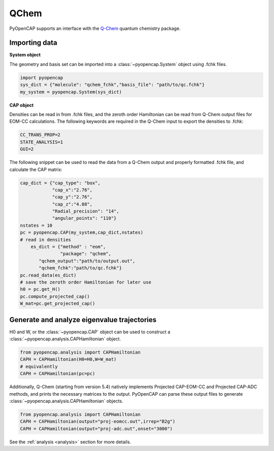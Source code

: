QChem
=======
PyOpenCAP supports an interface with the Q-Chem_ quantum chemistry package. 

.. _Q-Chem: https://www.q-chem.com/

Importing data
---------------

**System object**

The geometry and basis set can be imported into a :class:`~pyopencap.System` 
object using .fchk files.

.. code-block:: python

	import pyopencap
	sys_dict = {"molecule": "qchem_fchk","basis_file": "path/to/qc.fchk"}
	my_system = pyopencap.System(sys_dict)

**CAP object**

Densities can be read in from .fchk files, and the zeroth order Hamiltonian can be read from 
Q-Chem output files for EOM-CC calculations. The following keywords are required in the Q-Chem 
input to export the densities to .fchk:

.. code-block:: rst
	
	CC_TRANS_PROP=2
	STATE_ANALYSIS=1
	GUI=2

The following snippet can be used to read the data from a Q-Chem output and properly formatted 
.fchk file, and calculate the CAP matrix:

.. code-block:: python

    cap_dict = {"cap_type": "box",
            	"cap_x":"2.76",
            	"cap_y":"2.76",
            	"cap_z":"4.88",
            	"Radial_precision": "14",
            	"angular_points": "110"}
    nstates = 10
    pc = pyopencap.CAP(my_system,cap_dict,nstates)
    # read in densities
	es_dict = {"method" : "eom",
	           "package": "qchem",
           "qchem_output":"path/to/output.out",
           "qchem_fchk":"path/to/qc.fchk"}
    pc.read_data(es_dict)
    # save the zeroth order Hamiltonian for later use
    h0 = pc.get_H()
    pc.compute_projected_cap()
    W_mat=pc.get_projected_cap()
    
Generate and analyze eigenvalue trajectories
-----------------------------------------------
H0 and W, or the :class:`~pyopencap.CAP` object can be used to construct a :class:`~pyopencap.analysis.CAPHamiltonian` object. 

.. code-block:: python

	from pyopencap.analysis import CAPHamiltonian
	CAPH = CAPHamiltonian(H0=H0,W=W_mat)
	# equivalently
	CAPH = CAPHamiltonian(pc=pc)

Additionally, Q-Chem (starting from version 5.4) natively implements Projected CAP-EOM-CC and 
Projected CAP-ADC methods, and prints the necessary matrices to the output. PyOpenCAP can parse 
these output files to generate :class:`~pyopencap.analysis.CAPHamiltonian` objects.

.. code-block:: python

	from pyopencap.analysis import CAPHamiltonian
	CAPH = CAPHamiltonian(output="proj-eomcc.out",irrep="B2g")
	CAPH = CAPHamiltonian(output="proj-adc.out",onset="3000")

See the :ref:`analysis <analysis>` section for more details.
	
